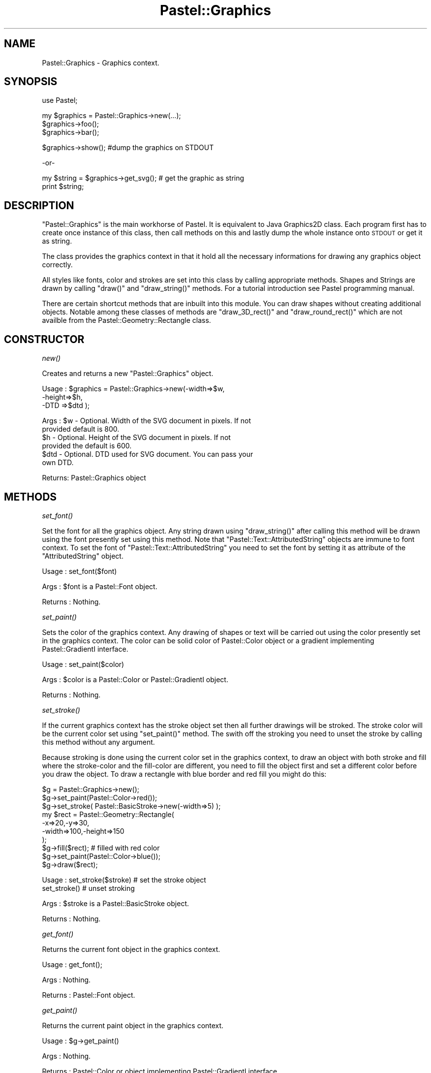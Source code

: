 .\" Automatically generated by Pod::Man v1.34, Pod::Parser v1.13
.\"
.\" Standard preamble:
.\" ========================================================================
.de Sh \" Subsection heading
.br
.if t .Sp
.ne 5
.PP
\fB\\$1\fR
.PP
..
.de Sp \" Vertical space (when we can't use .PP)
.if t .sp .5v
.if n .sp
..
.de Vb \" Begin verbatim text
.ft CW
.nf
.ne \\$1
..
.de Ve \" End verbatim text
.ft R
.fi
..
.\" Set up some character translations and predefined strings.  \*(-- will
.\" give an unbreakable dash, \*(PI will give pi, \*(L" will give a left
.\" double quote, and \*(R" will give a right double quote.  | will give a
.\" real vertical bar.  \*(C+ will give a nicer C++.  Capital omega is used to
.\" do unbreakable dashes and therefore won't be available.  \*(C` and \*(C'
.\" expand to `' in nroff, nothing in troff, for use with C<>.
.tr \(*W-|\(bv\*(Tr
.ds C+ C\v'-.1v'\h'-1p'\s-2+\h'-1p'+\s0\v'.1v'\h'-1p'
.ie n \{\
.    ds -- \(*W-
.    ds PI pi
.    if (\n(.H=4u)&(1m=24u) .ds -- \(*W\h'-12u'\(*W\h'-12u'-\" diablo 10 pitch
.    if (\n(.H=4u)&(1m=20u) .ds -- \(*W\h'-12u'\(*W\h'-8u'-\"  diablo 12 pitch
.    ds L" ""
.    ds R" ""
.    ds C` ""
.    ds C' ""
'br\}
.el\{\
.    ds -- \|\(em\|
.    ds PI \(*p
.    ds L" ``
.    ds R" ''
'br\}
.\"
.\" If the F register is turned on, we'll generate index entries on stderr for
.\" titles (.TH), headers (.SH), subsections (.Sh), items (.Ip), and index
.\" entries marked with X<> in POD.  Of course, you'll have to process the
.\" output yourself in some meaningful fashion.
.if \nF \{\
.    de IX
.    tm Index:\\$1\t\\n%\t"\\$2"
..
.    nr % 0
.    rr F
.\}
.\"
.\" For nroff, turn off justification.  Always turn off hyphenation; it makes
.\" way too many mistakes in technical documents.
.hy 0
.if n .na
.\"
.\" Accent mark definitions (@(#)ms.acc 1.5 88/02/08 SMI; from UCB 4.2).
.\" Fear.  Run.  Save yourself.  No user-serviceable parts.
.    \" fudge factors for nroff and troff
.if n \{\
.    ds #H 0
.    ds #V .8m
.    ds #F .3m
.    ds #[ \f1
.    ds #] \fP
.\}
.if t \{\
.    ds #H ((1u-(\\\\n(.fu%2u))*.13m)
.    ds #V .6m
.    ds #F 0
.    ds #[ \&
.    ds #] \&
.\}
.    \" simple accents for nroff and troff
.if n \{\
.    ds ' \&
.    ds ` \&
.    ds ^ \&
.    ds , \&
.    ds ~ ~
.    ds /
.\}
.if t \{\
.    ds ' \\k:\h'-(\\n(.wu*8/10-\*(#H)'\'\h"|\\n:u"
.    ds ` \\k:\h'-(\\n(.wu*8/10-\*(#H)'\`\h'|\\n:u'
.    ds ^ \\k:\h'-(\\n(.wu*10/11-\*(#H)'^\h'|\\n:u'
.    ds , \\k:\h'-(\\n(.wu*8/10)',\h'|\\n:u'
.    ds ~ \\k:\h'-(\\n(.wu-\*(#H-.1m)'~\h'|\\n:u'
.    ds / \\k:\h'-(\\n(.wu*8/10-\*(#H)'\z\(sl\h'|\\n:u'
.\}
.    \" troff and (daisy-wheel) nroff accents
.ds : \\k:\h'-(\\n(.wu*8/10-\*(#H+.1m+\*(#F)'\v'-\*(#V'\z.\h'.2m+\*(#F'.\h'|\\n:u'\v'\*(#V'
.ds 8 \h'\*(#H'\(*b\h'-\*(#H'
.ds o \\k:\h'-(\\n(.wu+\w'\(de'u-\*(#H)/2u'\v'-.3n'\*(#[\z\(de\v'.3n'\h'|\\n:u'\*(#]
.ds d- \h'\*(#H'\(pd\h'-\w'~'u'\v'-.25m'\f2\(hy\fP\v'.25m'\h'-\*(#H'
.ds D- D\\k:\h'-\w'D'u'\v'-.11m'\z\(hy\v'.11m'\h'|\\n:u'
.ds th \*(#[\v'.3m'\s+1I\s-1\v'-.3m'\h'-(\w'I'u*2/3)'\s-1o\s+1\*(#]
.ds Th \*(#[\s+2I\s-2\h'-\w'I'u*3/5'\v'-.3m'o\v'.3m'\*(#]
.ds ae a\h'-(\w'a'u*4/10)'e
.ds Ae A\h'-(\w'A'u*4/10)'E
.    \" corrections for vroff
.if v .ds ~ \\k:\h'-(\\n(.wu*9/10-\*(#H)'\s-2\u~\d\s+2\h'|\\n:u'
.if v .ds ^ \\k:\h'-(\\n(.wu*10/11-\*(#H)'\v'-.4m'^\v'.4m'\h'|\\n:u'
.    \" for low resolution devices (crt and lpr)
.if \n(.H>23 .if \n(.V>19 \
\{\
.    ds : e
.    ds 8 ss
.    ds o a
.    ds d- d\h'-1'\(ga
.    ds D- D\h'-1'\(hy
.    ds th \o'bp'
.    ds Th \o'LP'
.    ds ae ae
.    ds Ae AE
.\}
.rm #[ #] #H #V #F C
.\" ========================================================================
.\"
.IX Title "Pastel::Graphics 3"
.TH Pastel::Graphics 3 "2003-04-29" "perl v5.8.0" "User Contributed Perl Documentation"
.SH "NAME"
Pastel::Graphics \- Graphics context.
.SH "SYNOPSIS"
.IX Header "SYNOPSIS"
.Vb 1
\&  use Pastel;
.Ve
.PP
.Vb 3
\&  my $graphics = Pastel::Graphics->new(...);
\&  $graphics->foo();
\&  $graphics->bar();
.Ve
.PP
.Vb 1
\&  $graphics->show(); #dump the graphics on STDOUT
.Ve
.PP
.Vb 1
\&     -or-
.Ve
.PP
.Vb 2
\&  my $string = $graphics->get_svg(); # get the graphic as string
\&  print $string;
.Ve
.SH "DESCRIPTION"
.IX Header "DESCRIPTION"
\&\f(CW\*(C`Pastel::Graphics\*(C'\fR is the main workhorse of Pastel. It is equivalent to
Java Graphics2D class. Each program first has to create once instance
of this class, then call methods on this and lastly dump the whole
instance onto \s-1STDOUT\s0 or get it as string.
.PP
The class provides the graphics context in that it hold all the
necessary informations for drawing any graphics object correctly.
.PP
All styles like fonts, color and strokes are set into this class by
calling appropriate methods. Shapes and Strings are drawn by calling
\&\f(CW\*(C`draw()\*(C'\fR and \f(CW\*(C`draw_string()\*(C'\fR methods. For a tutorial introduction see
Pastel programming manual.
.PP
There are certain shortcut methods that are inbuilt into this
module. You can draw shapes without creating additional
objects. Notable among these classes of methods are \f(CW\*(C`draw_3D_rect()\*(C'\fR
and \f(CW\*(C`draw_round_rect()\*(C'\fR which are not availble from the
Pastel::Geometry::Rectangle class.
.SH "CONSTRUCTOR"
.IX Header "CONSTRUCTOR"
.Sh "\fInew()\fP"
.IX Subsection "new()"
Creates and returns a new \f(CW\*(C`Pastel::Graphics\*(C'\fR object.
.PP
.Vb 3
\&  Usage : $graphics = Pastel::Graphics->new(-width=>$w,
\&                                               -height=>$h,
\&                                               -DTD   =>$dtd );
.Ve
.PP
.Vb 6
\&   Args : $w  - Optional. Width of the SVG document in pixels. If not
\&                provided default is 800.
\&          $h  - Optional. Height of the SVG document in pixels. If not
\&                provided the default is 600.
\&         $dtd - Optional. DTD used for SVG document. You can pass your
\&                own DTD.
.Ve
.PP
.Vb 1
\& Returns: Pastel::Graphics object
.Ve
.SH "METHODS"
.IX Header "METHODS"
.Sh "\fIset_font()\fP"
.IX Subsection "set_font()"
Set the font for all the graphics object. Any string drawn using
\&\f(CW\*(C`draw_string()\*(C'\fR after calling this method will be drawn using the
font presently set using this method. Note that
\&\f(CW\*(C`Pastel::Text::AttributedString\*(C'\fR objects are immune to font
context. To set the font of \f(CW\*(C`Pastel::Text::AttributedString\*(C'\fR you need
to set the font by setting it as attribute of the \f(CW\*(C`AttributedString\*(C'\fR
object.
.PP
.Vb 1
\&  Usage   : set_font($font)
.Ve
.PP
.Vb 1
\&  Args    : $font is a  Pastel::Font object.
.Ve
.PP
.Vb 1
\&  Returns : Nothing.
.Ve
.Sh "\fIset_paint()\fP"
.IX Subsection "set_paint()"
Sets the color of the graphics context. Any drawing of shapes or text
will be carried out using the color presently set in the graphics
context. The color can be solid color of Pastel::Color object or a
gradient implementing Pastel::GradientI interface.
.PP
.Vb 1
\& Usage   : set_paint($color)
.Ve
.PP
.Vb 1
\& Args    : $color is a Pastel::Color or Pastel::GradientI object.
.Ve
.PP
.Vb 1
\& Returns : Nothing.
.Ve
.Sh "\fIset_stroke()\fP"
.IX Subsection "set_stroke()"
If the current graphics context has the stroke object set then all
further drawings will be stroked. The stroke color will be the current
color set using \f(CW\*(C`set_paint()\*(C'\fR method. The swith off the stroking you
need to unset the stroke by calling this method without any argument.
.PP
Because stroking is done using the current color set in the graphics
context, to draw an object with both stroke and fill where the
stroke-color and the fill-color are different, you need to fill the
object first and set a different color before you draw the object. To
draw a rectangle with blue border and red fill you might do this:
.PP
.Vb 10
\&             $g = Pastel::Graphics->new();
\&             $g->set_paint(Pastel::Color->red());
\&             $g->set_stroke( Pastel::BasicStroke->new(-width=>5) );
\&             my $rect = Pastel::Geometry::Rectangle(
\&                                                 -x=>20,-y=>30,
\&                                                 -width=>100,-height=>150
\&                                                   );
\&             $g->fill($rect); # filled with red color
\&             $g->set_paint(Pastel::Color->blue());
\&             $g->draw($rect);
.Ve
.PP
.Vb 2
\&  Usage   : set_stroke($stroke) # set the stroke object
\&            set_stroke()        # unset stroking
.Ve
.PP
.Vb 1
\&  Args    : $stroke is a Pastel::BasicStroke object.
.Ve
.PP
.Vb 1
\&  Returns : Nothing.
.Ve
.Sh "\fIget_font()\fP"
.IX Subsection "get_font()"
Returns the current font object in the graphics context.
.PP
.Vb 1
\& Usage   : get_font();
.Ve
.PP
.Vb 1
\& Args    : Nothing.
.Ve
.PP
.Vb 1
\& Returns : Pastel::Font object.
.Ve
.Sh "\fIget_paint()\fP"
.IX Subsection "get_paint()"
Returns the current paint object in the graphics context.
.PP
.Vb 1
\& Usage   : $g->get_paint()
.Ve
.PP
.Vb 1
\& Args    : Nothing.
.Ve
.PP
.Vb 1
\& Returns : Pastel::Color or object implementing Pastel::GradientI interface.
.Ve
.Sh "\fIget_stroke()\fP"
.IX Subsection "get_stroke()"
Return the current stroke object in the graphics context. 
.PP
.Vb 1
\&  Usage   :  get_stroke()
.Ve
.PP
.Vb 1
\&  Args    :  Nothing.
.Ve
.PP
.Vb 1
\&  Returns :  Pastel::BasicStroke object if stroke is set or undef if not set.
.Ve
.Sh "\fIdraw_rect()\fP"
.IX Subsection "draw_rect()"
Shortcut function to draw a rectangle without creating additional
object. The rectangle is stroked with the current \f(CW\*(C`BasicStroke\*(C'\fR
object. If the \f(CW\*(C`BasicStroke\*(C'\fR is not set then the rectangle is created
using an 1 pixel width line. The color of the line is determined by
the current paint.
.PP
.Vb 1
\&  Usage   : draw_rect($x, $y, $width, $height)
.Ve
.PP
.Vb 4
\&  Args    : $x     - X coordinate of the top left corner vertice of rectangle.
\&            $y     - Y coordinate of the top left corner vertice of rectangle.
\&            $width - Width of the rectangle.
\&            $height- Height of the rectangle.
.Ve
.PP
.Vb 1
\&  Returns : Nothing.
.Ve
.Sh "\fIfill_rect()\fP"
.IX Subsection "fill_rect()"
Shortcut function to draw a filled rectangle without creating
additional objects. The rectangle is filled with the current paint in
the graphics context.
.PP
.Vb 1
\&  Usage  : fill_rect($x, $y, $width, $height);
.Ve
.PP
.Vb 4
\&  Args   : $x     - X coordinate of the top left corner of the rectangle.
\&           $y     - Y coordinate of the top left corner of the rectangle.
\&           $width - Width of the rectangle in pixels.
\&           $height- Height of the rectangle in pixels.
.Ve
.PP
.Vb 1
\& Returns  : Nothing
.Ve
.Sh "\fIdraw_round_rect()\fP"
.IX Subsection "draw_round_rect()"
Shortcut fuction to draw open rectangle with rounded corners. The
rectangle is stroked with the current stroke if it is set. Otherwise
it is drawn with 1 pixel width line. The color is determined by the
current paint object.
.PP
.Vb 2
\&  Usage : draw_round_rect($x, $y, $width, $height,
\&                         $arc_width, $arc_height);
.Ve
.PP
.Vb 6
\&   Args : $x          - X coordinate of the top left hand corner.
\&          $y          - Y coordinate of the top left hand corner.
\&          $width      - Width of the rectangle.
\&          $height     - Height of the rectangle.
\&          $arc_width  - Horizontal diameter of the arc at the four corners.
\&          $arc_height - vertical diameter of the arc at the four corners.
.Ve
.PP
.Vb 1
\& Returns : Nothing
.Ve
.Sh "\fIdraw_fill_round_rect()\fP"
.IX Subsection "draw_fill_round_rect()"
Draws a filled rectangle with rounded corners. The rectangle is filled
with the current paint object in the graphics context.
.PP
.Vb 2
\&  Usage : $g->draw_fill_round_rect($x, $y, $width, $height,
\&                              $arc_width, $arc_height);
.Ve
.PP
.Vb 6
\&   Args : $x          - X coordinate of the top left hand corner.
\&          $y          - Y coordinate of the top left hand corner.
\&          $width      - Width of the rectangle.
\&          $height     - Height of the rectangle.
\&          $arc_width  - Horizontal diameter of the arc at the four corners.
\&          $arc_height - vertical diameter of the arc at the four corners.
.Ve
.PP
.Vb 1
\&  Returns : Nothing
.Ve
.Sh "\fIdraw_3D_rect()\fP"
.IX Subsection "draw_3D_rect()"
Draws a highlighted 3D effect rectangle. 
.PP
.Vb 1
\&  Usage   : $g->draw_3D_rect($x, $y, $width, $height, $raised, $bevel);
.Ve
.PP
.Vb 6
\&  Args    : $x - Top left corner X coordinate  of the rectangle.
\&            $y - Top left corner Y coordinate  of the rectangle.
\&            $width - Width of the rectangle.
\&            $height - Height of the rectangle.
\&            $raised - Optional. Takes value "true" or "false". Default "true". 
\&            $bevel  - Optional. Width of the bevel. Default 1.
.Ve
.PP
.Vb 1
\&  Returns : Nothing
.Ve
.Sh "\fIdraw()\fP"
.IX Subsection "draw()"
Draws a \f(CW\*(C`Pastel::Shape\*(C'\fR object. The object is stroked using the current
stroke object in the graphics context using the current paint object
in the graphics context. The method works for any object which is a
subclass of \f(CW\*(C`Pastel::Shape\*(C'\fR.
.PP
If you subclass Pastel::Shape. The child class must implement
\&\f(CW\*(C`get_shape()\*(C'\fR method, which should return an instance of the graphics
primitive (classes in \f(CW\*(C`Pastel::Geometry\*(C'\fR).
.PP
.Vb 1
\& Usage   : draw($shape)
.Ve
.PP
.Vb 2
\& Args    : $shape - an object subclassed from Pastel::Shape. All the
\&                    classes in Pastel::Geometry are subclass of Pastel::Shape.
.Ve
.PP
.Vb 1
\& Returns : Nothing
.Ve
.Sh "\fIdraw_string()\fP;"
.IX Subsection "draw_string();"
Draws the string supplied in the co-ordinates specified. Three types
of strings can be drawn using this method. Native perl strings can be
supplied which will be internally converted into suitable format. The
entities are automatically escaped. You can even pass perl unicode
strings directly into the method.
.PP
The methods also accepts \f(CW\*(C`Pastel::String\*(C'\fR objects which are nothing
but an \s-1XML\s0 formatted container for the perl string.
.PP
In both these above cases the font in which the string will drawn is
the current font object in the graphics context. The strings will also
be stroked with the current stroke in the graphics context and it will
drawn in the current paint color. 
.PP
The method also accepts \f(CW\*(C`Pastel::Text::AttributedString\*(C'\fR object. In
Java you pass an \f(CW\*(C`AttributedCharacterIterator\*(C'\fR into this method. In
Pastel you pass the \f(CW\*(C`AttributedString\*(C'\fR object
itself. \f(CW\*(C`AttributedString\*(C'\fR object are immune to current graphics
context. If you want to change the stroke or color of the
\&\f(CW\*(C`AttributedString\*(C'\fR do so in the directly in the object.
.PP
A major way in which \f(CW\*(C`Pastel\*(C'\fR differs from \f(CW\*(C`Java2D\*(C'\fR is that the
coordinates can be arrays of numbers each determining the coordinated
of each character in the string. See \s-1SVG\s0 specification for more
details.
.PP
.Vb 4
\&  Usage : draw_string("perl string", $x, $y);
\&          draw_string("perl string", \e@x, \e@y);
\&          draw_string( $string,$x, $y);
\&          draw_string( $string, \e@x, \e@y);
.Ve
.PP
.Vb 6
\&  Args : The method takes 3 arguments. The first argument can be an
\&         object of type Pastel::String or a pure perl string or
\&         Pastel::Text::AttributedString. The string supplied is converted to
\&         XML form automatically. All character code above 126 is converted to
\&         "&xff;" form. "<", ">", "&" and other XML entities are automatically
\&         created.
.Ve
.PP
.Vb 6
\&         The second argument can be a single numerical value
\&         indicating the X cordinate of the first character of the
\&         string or the middle of the total length of the string or the
\&         last character depending on text anchoring. This argument
\&         also be a reference to an array indicating the X coordinates
\&         of successive characters in the string.
.Ve
.PP
.Vb 3
\&         The third argument can be a single numerical or a reference
\&         to an array of numericals indicating the Y coordinate of the
\&         baseline of the glyph used for drawing the font.
.Ve
.Sh "\fIshow()\fP"
.IX Subsection "show()"
Dumps the graphics object as \s-1SVG\s0 on \s-1STDOUT\s0.
.PP
.Vb 1
\& Usage   : show()
.Ve
.PP
.Vb 1
\& Args    : Nothing.
.Ve
.PP
.Vb 1
\& Returns : Nothing.
.Ve
.SH "SEE ALSO"
.IX Header "SEE ALSO"
.SH "COPYRIGHTS"
.IX Header "COPYRIGHTS"
Copyright (c) 2003 by Malay <curiouser@ccmb.res.in>. All rights reserved.
.PP
This program is free software; you can redistribute it and/or modify it under the same terms as Perl itself.
